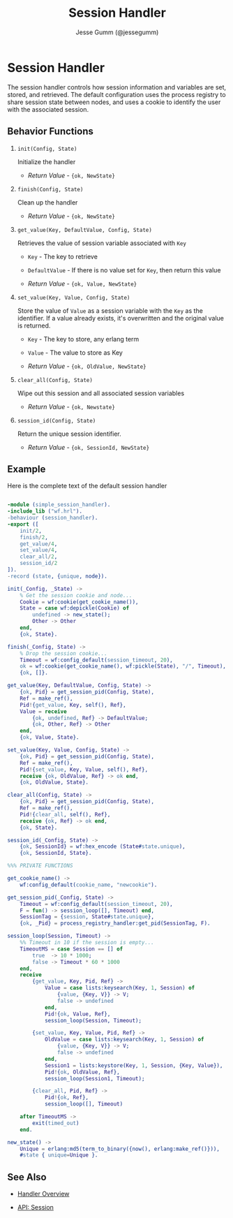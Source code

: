 # vim: ts=2 sw=2 et ft=org
#+STYLE: <LINK href="../stylesheet.css" rel="stylesheet" type="text/css" />
#+TITLE: Session Handler
#+AUTHOR: Jesse Gumm (@jessegumm)
#+OPTIONS:   H:2 num:1 toc:1 \n:nil @:t ::t |:t ^:t -:t f:t *:t <:t
#+EMAIL: 

#+TEXT: [[http://nitrogenproject.com][Home]] | [[file:../index.org][Getting Started]] | [[file:../api.org][API]] | [[file:../elements.org][Elements]] | [[file:../actions.org][Actions]] | [[file:../validators.org][Validators]] | [[file:../handlers.org][*Handlers*]] | [[file:../config.org][Configuration Options]] | [[file:../plugins.org][Plugins]] | [[file:../about.org][About]]

* Session Handler

The session handler controls how session information and variables are set,
stored, and retrieved. The default configuration uses the process registry
to share session state between nodes, and uses a cookie to identify the user
with the associated session.

** Behavior Functions
 
**** =init(Config, State)=

  Initialize the handler

  + /Return Value/ - ={ok, NewState}= 

**** =finish(Config, State)=

  Clean up the handler

  + /Return Value/ - ={ok, NewState}=
  
**** =get_value(Key, DefaultValue, Config, State)=

Retrieves the value of session variable associated with =Key=  

  + =Key= - The key to retrieve

  + =DefaultValue= - If there is no value set for =Key=, then return this value

  + /Return Value/ - ={ok, Value, NewState}=

**** =set_value(Key, Value, Config, State)=

Store the value of =Value= as a session variable with the =Key= as the
identifier.  If a value already exists, it's overwritten and the original
value is returned.

  + =Key= - The key to store, any erlang term

  + =Value= - The value to store as Key

  + /Return Value/ - ={ok, OldValue, NewState}=

**** =clear_all(Config, State)=

Wipe out this session and all associated session variables

  + /Return Value/ - ={ok, Newstate}=

**** =session_id(Config, State)=

Return the unique session identifier.

  + /Return Value/ - ={ok, SessionId, NewState}=

** Example

Here is the complete text of the default session handler

#+BEGIN_SRC erlang

-module (simple_session_handler).
-include_lib ("wf.hrl").
-behaviour (session_handler).
-export ([
    init/2,
    finish/2,
    get_value/4,
    set_value/4,
    clear_all/2,
    session_id/2
]).
-record (state, {unique, node}).

init(_Config, _State) ->
    % Get the session cookie and node...
    Cookie = wf:cookie(get_cookie_name()),
    State = case wf:depickle(Cookie) of
        undefined -> new_state();
        Other -> Other
    end,
    {ok, State}.

finish(_Config, State) ->
    % Drop the session cookie...
    Timeout = wf:config_default(session_timeout, 20),
    ok = wf:cookie(get_cookie_name(), wf:pickle(State), "/", Timeout),
    {ok, []}.

get_value(Key, DefaultValue, Config, State) ->
    {ok, Pid} = get_session_pid(Config, State),
    Ref = make_ref(),
    Pid!{get_value, Key, self(), Ref},
    Value = receive
        {ok, undefined, Ref} -> DefaultValue;
        {ok, Other, Ref} -> Other
    end,
    {ok, Value, State}.

set_value(Key, Value, Config, State) ->
    {ok, Pid} = get_session_pid(Config, State),
    Ref = make_ref(),
    Pid!{set_value, Key, Value, self(), Ref},
    receive {ok, OldValue, Ref} -> ok end,
    {ok, OldValue, State}.

clear_all(Config, State) ->
    {ok, Pid} = get_session_pid(Config, State),
    Ref = make_ref(),
    Pid!{clear_all, self(), Ref},
    receive {ok, Ref} -> ok end,
    {ok, State}.

session_id(_Config, State) ->
    {ok, SessionId} = wf:hex_encode (State#state.unique),
    {ok, SessionId, State}.

%%% PRIVATE FUNCTIONS

get_cookie_name() ->
    wf:config_default(cookie_name, "newcookie").

get_session_pid(_Config, State) ->
    Timeout = wf:config_default(session_timeout, 20),
    F = fun() -> session_loop([], Timeout) end,
    SessionTag = {session, State#state.unique},
    {ok, _Pid} = process_registry_handler:get_pid(SessionTag, F).

session_loop(Session, Timeout) ->
    %% Timeout in 10 if the session is empty...
    TimeoutMS = case Session == [] of
        true  -> 10 * 1000;
        false -> Timeout * 60 * 1000
    end,
    receive
        {get_value, Key, Pid, Ref} ->
            Value = case lists:keysearch(Key, 1, Session) of
                {value, {Key, V}} -> V;
                false -> undefined
            end,
            Pid!{ok, Value, Ref},
            session_loop(Session, Timeout);

        {set_value, Key, Value, Pid, Ref} ->
            OldValue = case lists:keysearch(Key, 1, Session) of
                {value, {Key, V}} -> V;
                false -> undefined
            end,
            Session1 = lists:keystore(Key, 1, Session, {Key, Value}),
            Pid!{ok, OldValue, Ref},
            session_loop(Session1, Timeout);

        {clear_all, Pid, Ref} ->
            Pid!{ok, Ref},
            session_loop([], Timeout)

    after TimeoutMS ->
        exit(timed_out)
    end.

new_state() ->
    Unique = erlang:md5(term_to_binary({now(), erlang:make_ref()})),
    #state { unique=Unique }.

#+END_SRC


** See Also

  + [[../handlers.html][Handler Overview]]

  + [[../api.html#sec-7][API: Session]]

